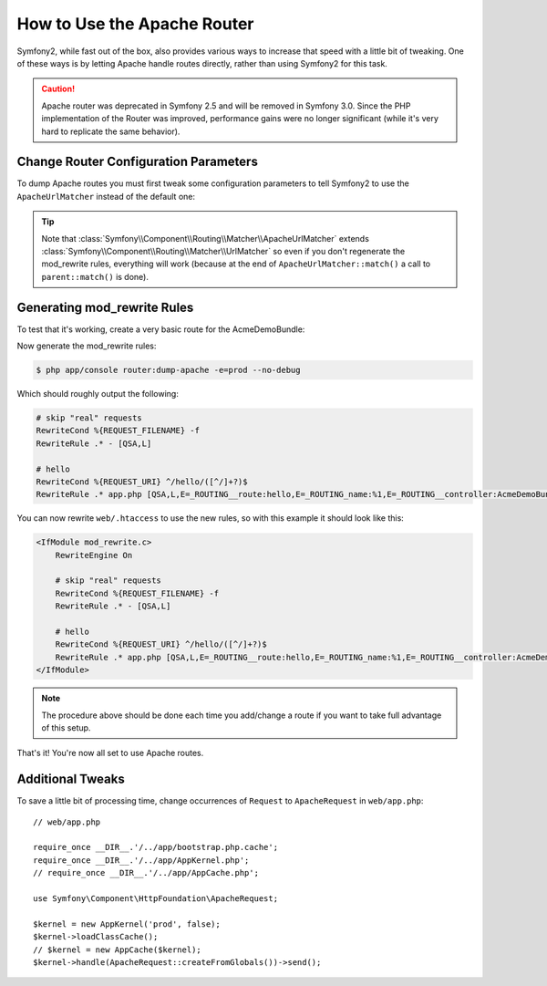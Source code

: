 .. index::
    single: Apache Router

How to Use the Apache Router
============================

Symfony2, while fast out of the box, also provides various ways to increase that speed with a little bit of tweaking.
One of these ways is by letting Apache handle routes directly, rather than using Symfony2 for this task.

.. caution::

    Apache router was deprecated in Symfony 2.5 and will be removed in Symfony
    3.0. Since the PHP implementation of the Router was improved, performance
    gains were no longer significant (while it's very hard to replicate the
    same behavior).

Change Router Configuration Parameters
--------------------------------------

To dump Apache routes you must first tweak some configuration parameters to tell
Symfony2 to use the ``ApacheUrlMatcher`` instead of the default one:

.. configuration-block::

    .. code-block:: yaml

        # app/config/config_prod.yml
        parameters:
            router.options.matcher.cache_class: ~ # disable router cache
            router.options.matcher_class: Symfony\Component\Routing\Matcher\ApacheUrlMatcher

    .. code-block:: xml

        <!-- app/config/config_prod.xml -->
        <parameters>
            <parameter key="router.options.matcher.cache_class">null</parameter> <!-- disable router cache -->
            <parameter key="router.options.matcher_class">
                Symfony\Component\Routing\Matcher\ApacheUrlMatcher
            </parameter>
        </parameters>

    .. code-block:: php

        // app/config/config_prod.php
        $container->setParameter('router.options.matcher.cache_class', null); // disable router cache
        $container->setParameter(
            'router.options.matcher_class',
            'Symfony\Component\Routing\Matcher\ApacheUrlMatcher'
        );

.. tip::

    Note that :class:`Symfony\\Component\\Routing\\Matcher\\ApacheUrlMatcher`
    extends :class:`Symfony\\Component\\Routing\\Matcher\\UrlMatcher` so even
    if you don't regenerate the mod_rewrite rules, everything will work (because
    at the end of ``ApacheUrlMatcher::match()`` a call to ``parent::match()``
    is done).

Generating mod_rewrite Rules
----------------------------

To test that it's working, create a very basic route for the AcmeDemoBundle:

.. configuration-block::

    .. code-block:: yaml

        # app/config/routing.yml
        hello:
            path: /hello/{name}
            defaults: { _controller: AcmeDemoBundle:Demo:hello }

    .. code-block:: xml

        <!-- app/config/routing.xml -->
        <route id="hello" path="/hello/{name}">
            <default key="_controller">AcmeDemoBundle:Demo:hello</default>
        </route>

    .. code-block:: php

        // app/config/routing.php
        $collection->add('hello', new Route('/hello/{name}', array(
            '_controller' => 'AcmeDemoBundle:Demo:hello',
        )));

Now generate the mod_rewrite rules:

.. code-block:: bash

    $ php app/console router:dump-apache -e=prod --no-debug

Which should roughly output the following:

.. code-block:: apache

    # skip "real" requests
    RewriteCond %{REQUEST_FILENAME} -f
    RewriteRule .* - [QSA,L]

    # hello
    RewriteCond %{REQUEST_URI} ^/hello/([^/]+?)$
    RewriteRule .* app.php [QSA,L,E=_ROUTING__route:hello,E=_ROUTING_name:%1,E=_ROUTING__controller:AcmeDemoBundle\:Demo\:hello]

You can now rewrite ``web/.htaccess`` to use the new rules, so with this example
it should look like this:

.. code-block:: apache

    <IfModule mod_rewrite.c>
        RewriteEngine On

        # skip "real" requests
        RewriteCond %{REQUEST_FILENAME} -f
        RewriteRule .* - [QSA,L]

        # hello
        RewriteCond %{REQUEST_URI} ^/hello/([^/]+?)$
        RewriteRule .* app.php [QSA,L,E=_ROUTING__route:hello,E=_ROUTING_name:%1,E=_ROUTING__controller:AcmeDemoBundle\:Demo\:hello]
    </IfModule>

.. note::

   The procedure above should be done each time you add/change a route if you want to take full advantage of this setup.

That's it!
You're now all set to use Apache routes.

Additional Tweaks
-----------------

To save a little bit of processing time, change occurrences of ``Request``
to ``ApacheRequest`` in ``web/app.php``::

    // web/app.php

    require_once __DIR__.'/../app/bootstrap.php.cache';
    require_once __DIR__.'/../app/AppKernel.php';
    // require_once __DIR__.'/../app/AppCache.php';

    use Symfony\Component\HttpFoundation\ApacheRequest;

    $kernel = new AppKernel('prod', false);
    $kernel->loadClassCache();
    // $kernel = new AppCache($kernel);
    $kernel->handle(ApacheRequest::createFromGlobals())->send();
